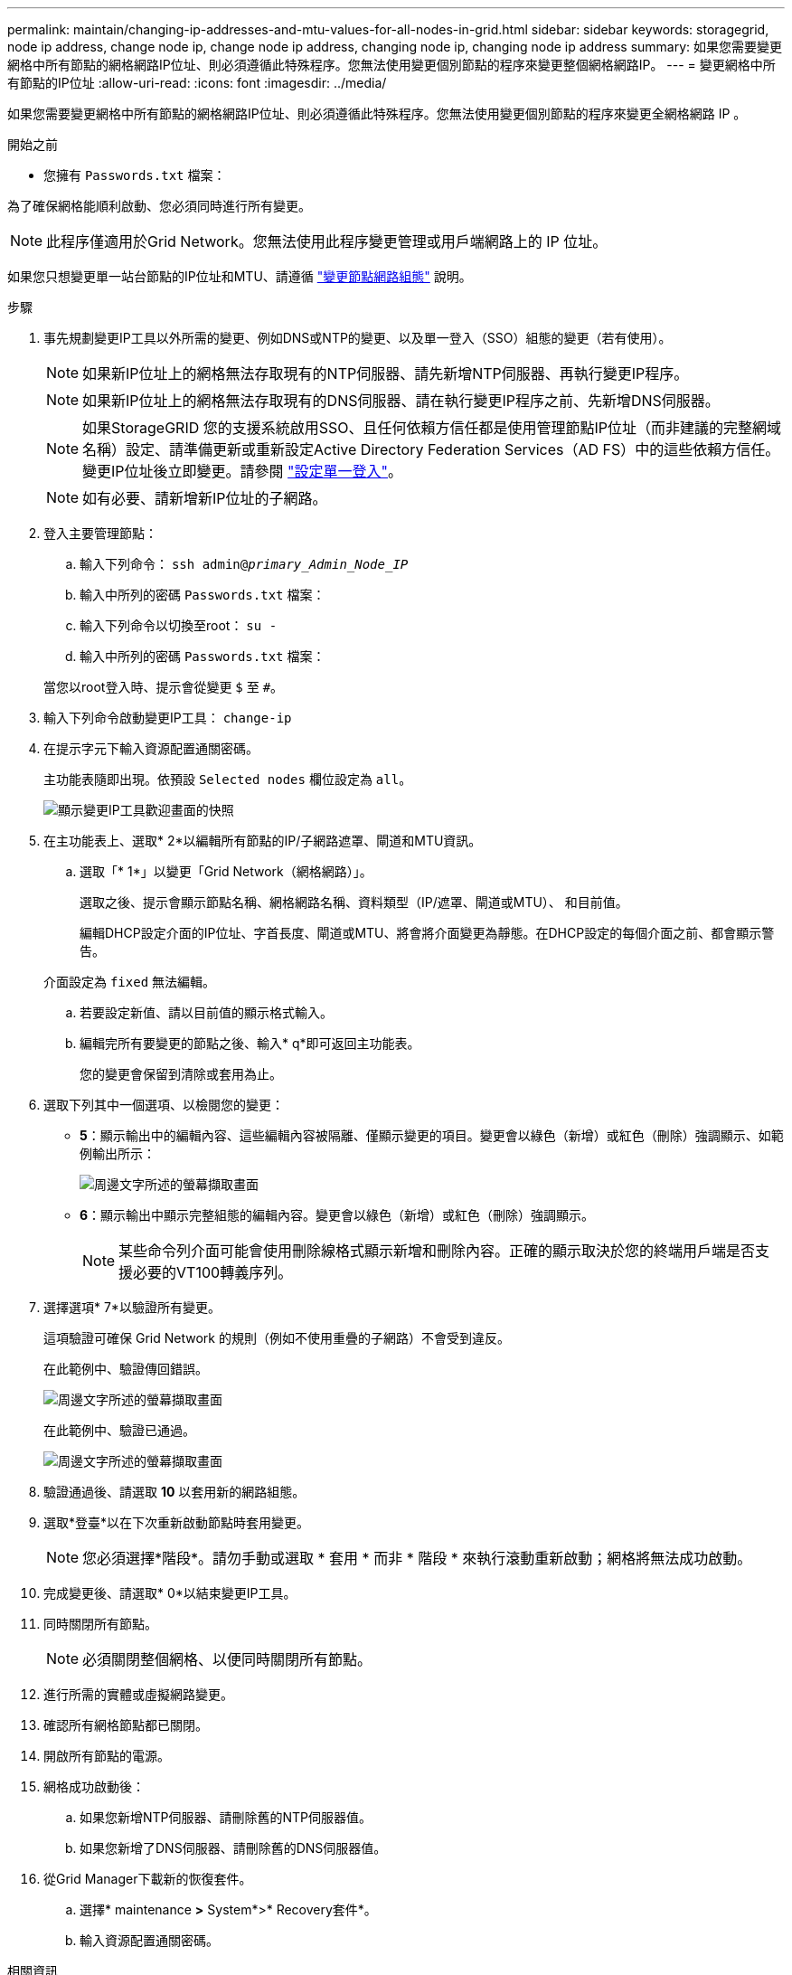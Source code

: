 ---
permalink: maintain/changing-ip-addresses-and-mtu-values-for-all-nodes-in-grid.html 
sidebar: sidebar 
keywords: storagegrid, node ip address, change node ip, change node ip address, changing node ip, changing node ip address 
summary: 如果您需要變更網格中所有節點的網格網路IP位址、則必須遵循此特殊程序。您無法使用變更個別節點的程序來變更整個網格網路IP。 
---
= 變更網格中所有節點的IP位址
:allow-uri-read: 
:icons: font
:imagesdir: ../media/


[role="lead"]
如果您需要變更網格中所有節點的網格網路IP位址、則必須遵循此特殊程序。您無法使用變更個別節點的程序來變更全網格網路 IP 。

.開始之前
* 您擁有 `Passwords.txt` 檔案：


為了確保網格能順利啟動、您必須同時進行所有變更。


NOTE: 此程序僅適用於Grid Network。您無法使用此程序變更管理或用戶端網路上的 IP 位址。

如果您只想變更單一站台節點的IP位址和MTU、請遵循 link:changing-nodes-network-configuration.html["變更節點網路組態"] 說明。

.步驟
. 事先規劃變更IP工具以外所需的變更、例如DNS或NTP的變更、以及單一登入（SSO）組態的變更（若有使用）。
+

NOTE: 如果新IP位址上的網格無法存取現有的NTP伺服器、請先新增NTP伺服器、再執行變更IP程序。

+

NOTE: 如果新IP位址上的網格無法存取現有的DNS伺服器、請在執行變更IP程序之前、先新增DNS伺服器。

+

NOTE: 如果StorageGRID 您的支援系統啟用SSO、且任何依賴方信任都是使用管理節點IP位址（而非建議的完整網域名稱）設定、請準備更新或重新設定Active Directory Federation Services（AD FS）中的這些依賴方信任。 變更IP位址後立即變更。請參閱 link:../admin/configuring-sso.html["設定單一登入"]。

+

NOTE: 如有必要、請新增新IP位址的子網路。

. 登入主要管理節點：
+
.. 輸入下列命令： `ssh admin@_primary_Admin_Node_IP_`
.. 輸入中所列的密碼 `Passwords.txt` 檔案：
.. 輸入下列命令以切換至root： `su -`
.. 輸入中所列的密碼 `Passwords.txt` 檔案：


+
當您以root登入時、提示會從變更 `$` 至 `#`。

. 輸入下列命令啟動變更IP工具： `change-ip`
. 在提示字元下輸入資源配置通關密碼。
+
主功能表隨即出現。依預設 `Selected nodes` 欄位設定為 `all`。

+
image::../media/change_ip_tool_main_menu.png[顯示變更IP工具歡迎畫面的快照]

. 在主功能表上、選取* 2*以編輯所有節點的IP/子網路遮罩、閘道和MTU資訊。
+
.. 選取「* 1*」以變更「Grid Network（網格網路）」。
+
選取之後、提示會顯示節點名稱、網格網路名稱、資料類型（IP/遮罩、閘道或MTU）、 和目前值。

+
編輯DHCP設定介面的IP位址、字首長度、閘道或MTU、將會將介面變更為靜態。在DHCP設定的每個介面之前、都會顯示警告。

+
介面設定為 `fixed` 無法編輯。

.. 若要設定新值、請以目前值的顯示格式輸入。
.. 編輯完所有要變更的節點之後、輸入* q*即可返回主功能表。
+
您的變更會保留到清除或套用為止。



. 選取下列其中一個選項、以檢閱您的變更：
+
** *5*：顯示輸出中的編輯內容、這些編輯內容被隔離、僅顯示變更的項目。變更會以綠色（新增）或紅色（刪除）強調顯示、如範例輸出所示：
+
image::../media/change_ip_tool_edit_ip_mask_sample_output.png[周邊文字所述的螢幕擷取畫面]

** *6*：顯示輸出中顯示完整組態的編輯內容。變更會以綠色（新增）或紅色（刪除）強調顯示。
+

NOTE: 某些命令列介面可能會使用刪除線格式顯示新增和刪除內容。正確的顯示取決於您的終端用戶端是否支援必要的VT100轉義序列。



. 選擇選項* 7*以驗證所有變更。
+
這項驗證可確保 Grid Network 的規則（例如不使用重疊的子網路）不會受到違反。

+
在此範例中、驗證傳回錯誤。

+
image::../media/change_ip_tool_validate_sample_error_messages.gif[周邊文字所述的螢幕擷取畫面]

+
在此範例中、驗證已通過。

+
image::../media/change_ip_tool_validate_sample_passed_messages.gif[周邊文字所述的螢幕擷取畫面]

. 驗證通過後、請選取 *10* 以套用新的網路組態。
. 選取*登臺*以在下次重新啟動節點時套用變更。
+

NOTE: 您必須選擇*階段*。請勿手動或選取 * 套用 * 而非 * 階段 * 來執行滾動重新啟動；網格將無法成功啟動。

. 完成變更後、請選取* 0*以結束變更IP工具。
. 同時關閉所有節點。
+

NOTE: 必須關閉整個網格、以便同時關閉所有節點。

. 進行所需的實體或虛擬網路變更。
. 確認所有網格節點都已關閉。
. 開啟所有節點的電源。
. 網格成功啟動後：
+
.. 如果您新增NTP伺服器、請刪除舊的NTP伺服器值。
.. 如果您新增了DNS伺服器、請刪除舊的DNS伺服器值。


. 從Grid Manager下載新的恢復套件。
+
.. 選擇* maintenance *>* System*>* Recovery套件*。
.. 輸入資源配置通關密碼。




.相關資訊
* link:adding-to-or-changing-subnet-lists-on-grid-network.html["新增或變更Grid Network上的子網路清單"]
* link:shutting-down-grid-node.html["關閉網格節點"]

